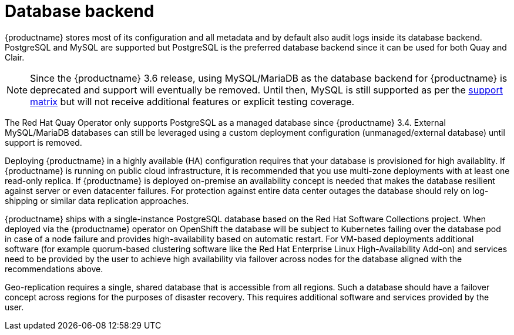 [[core-prereqs-db]]
= Database backend

{productname} stores most of its configuration and all metadata and by default also audit logs inside its database backend. PostgreSQL and MySQL are supported but PostgreSQL is the preferred database backend since it can be used for both Quay and Clair.

[NOTE]
====
Since the {productname} 3.6 release, using MySQL/MariaDB as the database backend for {productname} is deprecated and support will eventually be removed. Until then, MySQL is still supported as per the link:https://access.redhat.com/articles/4067991[support matrix] but will not receive additional features or explicit testing coverage.
====

The Red Hat Quay Operator only supports PostgreSQL as a managed database since {productname} 3.4. 
External MySQL/MariaDB databases can still be leveraged using a custom deployment configuration (unmanaged/external database) until support is removed.

Deploying {productname} in a highly available (HA) configuration requires that your database is provisioned for high availablity. 
If {productname} is running on public cloud infrastructure, it is recommended that you use multi-zone deployments with at least one read-only replica. 
If {productname} is deployed on-premise an availability concept is needed that makes the database resilient against server or even datacenter failures. 
For protection against entire data center outages the database should rely on log-shipping or similar data replication approaches.

{productname} ships with a single-instance PostgreSQL database based on the Red Hat Software Collections project. 
When deployed via the {productname} operator on OpenShift the database will be subject to Kubernetes failing over the database pod in case of a node failure and provides high-availability based on automatic restart. 
For VM-based deployments additional software (for example quorum-based clustering software like the Red Hat Enterprise Linux High-Availability Add-on) and services need to be provided by the user to achieve high availability via failover across nodes for the database aligned with the recommendations above.

Geo-replication requires a single, shared database that is accessible from all regions. 
Such a database should have a failover concept across regions for the purposes of disaster recovery. 
This requires  additional software and services provided by the user.